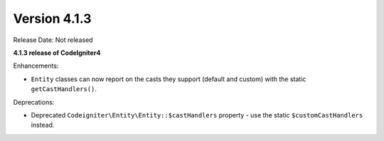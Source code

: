 Version 4.1.3
=============

Release Date: Not released

**4.1.3 release of CodeIgniter4**

Enhancements:

- ``Entity`` classes can now report on the casts they support (default and custom) with the static ``getCastHandlers()``.

Deprecations:

- Deprecated ``Codeigniter\Entity\Entity::$castHandlers`` property - use the static ``$customCastHandlers`` instead.
